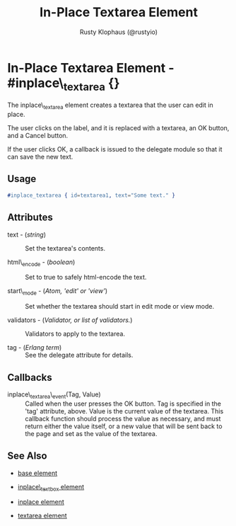 # vim: ts=3 sw=3 et ft=org
#+TITLE: In-Place Textarea Element
#+STYLE: <LINK href='../stylesheet.css' rel='stylesheet' type='text/css' />
#+AUTHOR: Rusty Klophaus (@rustyio)
#+OPTIONS:   H:2 num:1 toc:1 \n:nil @:t ::t |:t ^:t -:t f:t *:t <:t
#+EMAIL: 
#+TEXT: [[http://nitrogenproject.com][Home]] | [[file:../index.org][Getting Started]] | [[file:../api.org][API]] | [[file:../elements.org][*Elements*]] | [[file:../actions.org][Actions]] | [[file:../validators.org][Validators]] | [[file:../handlers.org][Handlers]] | [[file:../config.org][Configuration Options]] | [[file:../plugins.org][Plugins]] | [[file:../jquery_mobile_integration.org][Mobile]] | [[file:../troubleshooting.org][Troubleshooting]] | [[file:../about.org][About]]

* In-Place Textarea Element - #inplace\_textarea {}

  The inplace\_textarea element creates a textarea that the user can edit in
  place.

  The user clicks on the label, and it is replaced with a textarea, an OK
  button, and a Cancel button. 

  If the user clicks OK, a callback is issued to the delegate module so that it
  can save the new text.

** Usage

#+BEGIN_SRC erlang
   #inplace_textarea { id=textarea1, text="Some text." }
#+END_SRC

** Attributes

   + text - (/string/) :: Set the textarea's contents.

   + html\_encode - (/boolean/) :: Set to true to safely html-encode the text.

   + start\_mode - (/Atom, 'edit' or 'view'/) :: Set whether the textarea
      should start in edit mode or view mode.

   + validators - (/Validator, or list of validators./) :: Validators to apply
      to the textarea.

   + tag - (/Erlang term/) :: See the delegate attribute for details.

** Callbacks

   + inplace\_textarea\_event(Tag, Value) :: Called when the user presses the
      OK button. Tag is specified in the 'tag' attribute, above.  Value is the
      current value of the textarea. This callback function should process the
      value as necessary, and must return either the value itself, or a new value
      that will be sent back to the page and set as the value of the textarea.

** See Also 

   + [[./base.html][base element]]

   + [[./inplace_textbox.html][inplace\_textbox element]]

   + [[./inplace.html][inplace element]]

   + [[./textarea.html][textarea element]]

 
